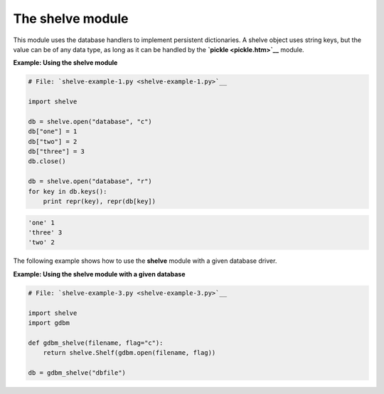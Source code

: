 






The shelve module
==================




This module uses the database handlers to implement persistent
dictionaries. A shelve object uses string keys, but the value can be
of any data type, as long as it can be handled by the **`pickle
<pickle.htm>`__** module.

**Example: Using the shelve module**

.. sourcecode:: python

    
    # File: `shelve-example-1.py <shelve-example-1.py>`__
    
    import shelve
    
    db = shelve.open("database", "c")
    db["one"] = 1
    db["two"] = 2
    db["three"] = 3
    db.close()
    
    db = shelve.open("database", "r")
    for key in db.keys():
        print repr(key), repr(db[key])
    


.. sourcecode:: python

    
    'one' 1
    'three' 3
    'two' 2




The following example shows how to use the **shelve** module with a
given database driver.

**Example: Using the shelve module with a given database**

.. sourcecode:: python

    
    # File: `shelve-example-3.py <shelve-example-3.py>`__
    
    import shelve
    import gdbm
    
    def gdbm_shelve(filename, flag="c"):
        return shelve.Shelf(gdbm.open(filename, flag))
    
    db = gdbm_shelve("dbfile")



